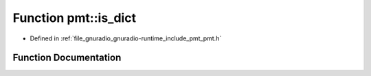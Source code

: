 .. _exhale_function_namespacepmt_1a2b5a9b0e21ac7a90078ce5033182104e:

Function pmt::is_dict
=====================

- Defined in :ref:`file_gnuradio_gnuradio-runtime_include_pmt_pmt.h`


Function Documentation
----------------------


.. doxygenfunction:: pmt::is_dict(const pmt_t&)
   :project: gnuradio